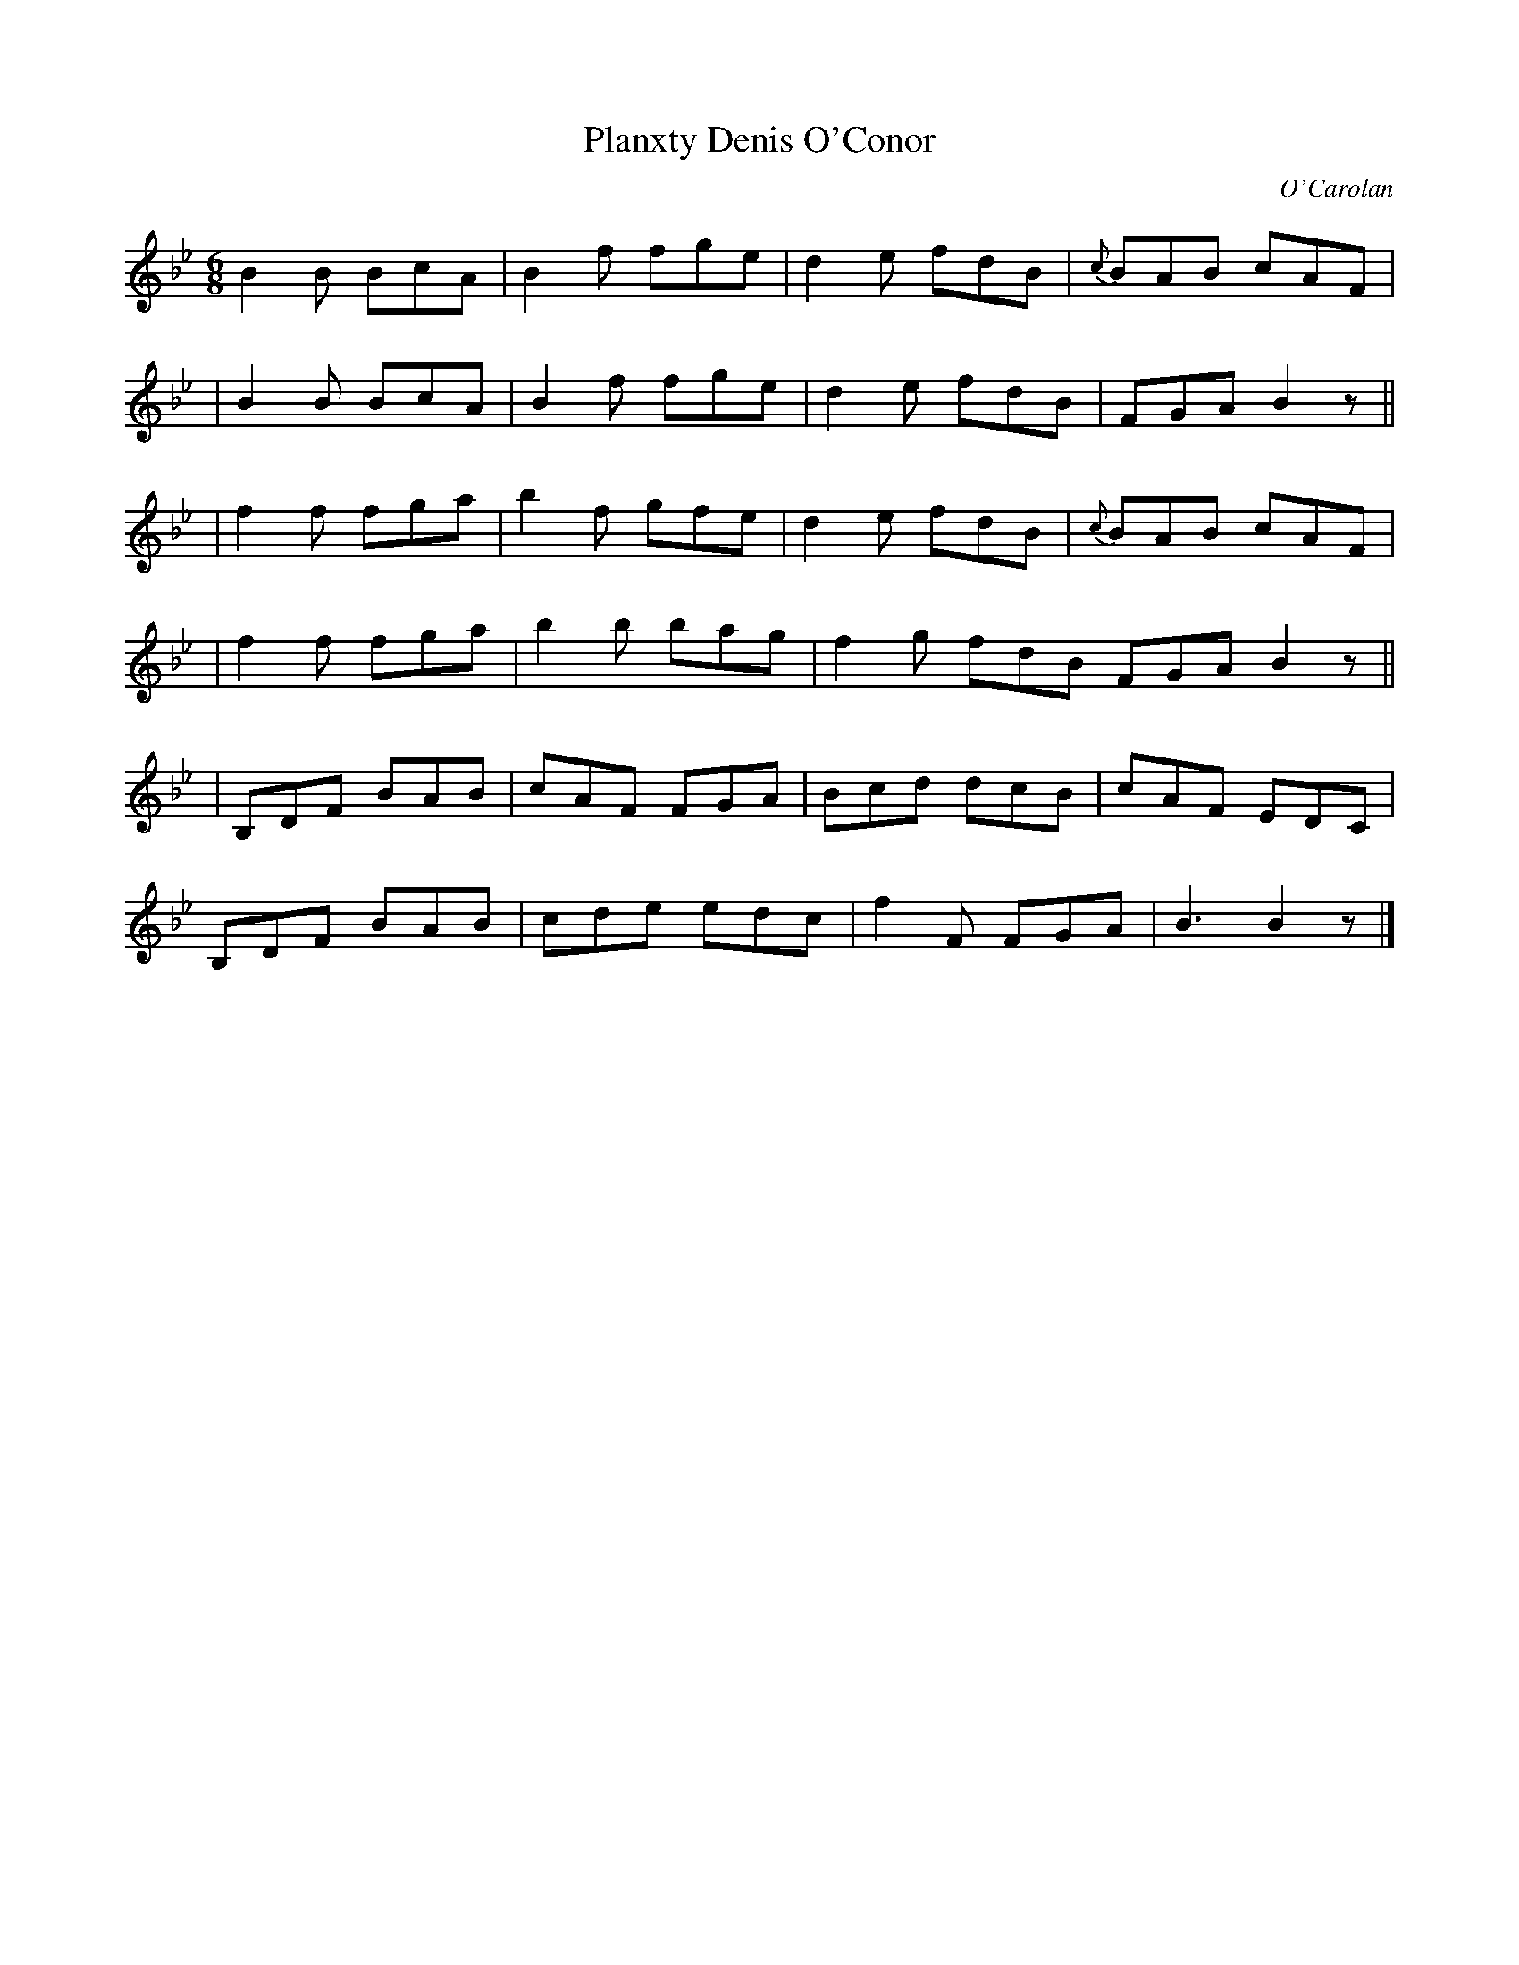 X:667
T:Planxty Denis O'Conor
C:O'Carolan
B:O'Neill's 667
N:"Spirited"
M:6/8
L:1/8
K:Bb
  B2B BcA | B2f fge | d2e fdB | {c}BAB cAF |
| B2B BcA | B2f fge | d2e fdB | FGA B2z ||
| f2f fga | b2f gfe | d2e fdB | {c}BAB cAF |
| f2f fga | b2b bag | f2g fdB FGA B2z ||
| B,DF BAB | cAF FGA | Bcd dcB | cAF EDC |
 B,DF BAB | cde edc | f2F FGA | B3 B2z |]
